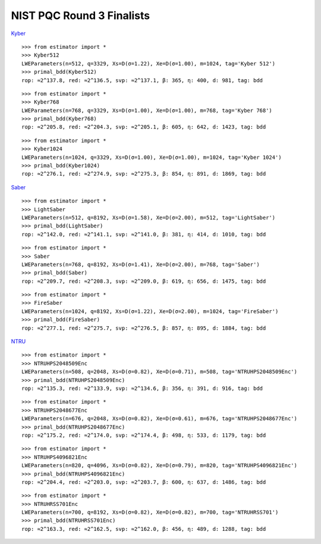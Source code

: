 NIST PQC Round 3 Finalists
==========================

`Kyber <https://pq-crystals.org/kyber/data/kyber-specification-round3-20210804.pdf>`__

::

   >>> from estimator import *
   >>> Kyber512
   LWEParameters(n=512, q=3329, Xs=D(σ=1.22), Xe=D(σ=1.00), m=1024, tag='Kyber 512')
   >>> primal_bdd(Kyber512)
   rop: ≈2^137.8, red: ≈2^136.5, svp: ≈2^137.1, β: 365, η: 400, d: 981, tag: bdd

::

   >>> from estimator import *
   >>> Kyber768
   LWEParameters(n=768, q=3329, Xs=D(σ=1.00), Xe=D(σ=1.00), m=768, tag='Kyber 768')
   >>> primal_bdd(Kyber768)
   rop: ≈2^205.8, red: ≈2^204.3, svp: ≈2^205.1, β: 605, η: 642, d: 1423, tag: bdd

::

   >>> from estimator import *
   >>> Kyber1024
   LWEParameters(n=1024, q=3329, Xs=D(σ=1.00), Xe=D(σ=1.00), m=1024, tag='Kyber 1024')
   >>> primal_bdd(Kyber1024)
   rop: ≈2^276.1, red: ≈2^274.9, svp: ≈2^275.3, β: 854, η: 891, d: 1869, tag: bdd

`Saber <https://www.esat.kuleuven.be/cosic/pqcrypto/saber/files/saberspecround3.pdf>`__

::

   >>> from estimator import *
   >>> LightSaber
   LWEParameters(n=512, q=8192, Xs=D(σ=1.58), Xe=D(σ=2.00), m=512, tag='LightSaber')
   >>> primal_bdd(LightSaber)
   rop: ≈2^142.0, red: ≈2^141.1, svp: ≈2^141.0, β: 381, η: 414, d: 1010, tag: bdd

::

   >>> from estimator import *
   >>> Saber
   LWEParameters(n=768, q=8192, Xs=D(σ=1.41), Xe=D(σ=2.00), m=768, tag='Saber')
   >>> primal_bdd(Saber)
   rop: ≈2^209.7, red: ≈2^208.3, svp: ≈2^209.0, β: 619, η: 656, d: 1475, tag: bdd

::

   >>> from estimator import *
   >>> FireSaber
   LWEParameters(n=1024, q=8192, Xs=D(σ=1.22), Xe=D(σ=2.00), m=1024, tag='FireSaber')
   >>> primal_bdd(FireSaber)
   rop: ≈2^277.1, red: ≈2^275.7, svp: ≈2^276.5, β: 857, η: 895, d: 1884, tag: bdd


`NTRU <https://ntru.org/f/ntru-20190330.pdf>`__

::

   >>> from estimator import *
   >>> NTRUHPS2048509Enc
   LWEParameters(n=508, q=2048, Xs=D(σ=0.82), Xe=D(σ=0.71), m=508, tag='NTRUHPS2048509Enc')
   >>> primal_bdd(NTRUHPS2048509Enc)
   rop: ≈2^135.3, red: ≈2^133.9, svp: ≈2^134.6, β: 356, η: 391, d: 916, tag: bdd

::

   >>> from estimator import *
   >>> NTRUHPS2048677Enc
   LWEParameters(n=676, q=2048, Xs=D(σ=0.82), Xe=D(σ=0.61), m=676, tag='NTRUHPS2048677Enc')
   >>> primal_bdd(NTRUHPS2048677Enc)
   rop: ≈2^175.2, red: ≈2^174.0, svp: ≈2^174.4, β: 498, η: 533, d: 1179, tag: bdd

::

   >>> from estimator import *
   >>> NTRUHPS4096821Enc
   LWEParameters(n=820, q=4096, Xs=D(σ=0.82), Xe=D(σ=0.79), m=820, tag='NTRUHPS4096821Enc')
   >>> primal_bdd(NTRUHPS4096821Enc)
   rop: ≈2^204.4, red: ≈2^203.0, svp: ≈2^203.7, β: 600, η: 637, d: 1486, tag: bdd

::

   >>> from estimator import *
   >>> NTRUHRSS701Enc
   LWEParameters(n=700, q=8192, Xs=D(σ=0.82), Xe=D(σ=0.82), m=700, tag='NTRUHRSS701')
   >>> primal_bdd(NTRUHRSS701Enc)
   rop: ≈2^163.3, red: ≈2^162.5, svp: ≈2^162.0, β: 456, η: 489, d: 1288, tag: bdd
